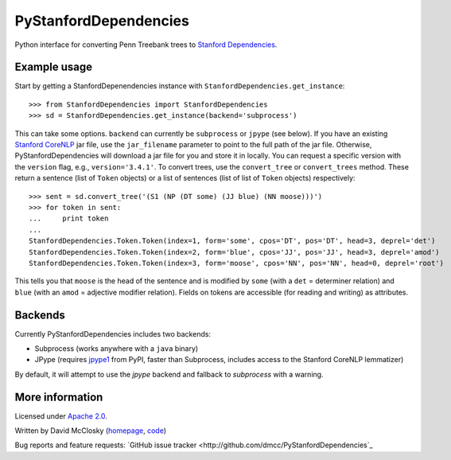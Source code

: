 PyStanfordDependencies
======================

Python interface for converting Penn Treebank trees to `Stanford Dependencies <http://nlp.stanford.edu/software/stanford-dependencies.shtml>`_.

Example usage
-------------
Start by getting a StanfordDepenendencies instance with ``StanfordDependencies.get_instance``::

    >>> from StanfordDependencies import StanfordDependencies
    >>> sd = StanfordDependencies.get_instance(backend='subprocess')

This can take some options. ``backend`` can currently be ``subprocess``
or ``jpype`` (see below).  If you have an existing `Stanford CoreNLP
<http://nlp.stanford.edu/software/corenlp.shtml>`_ jar file, use
the ``jar_filename`` parameter to point to the full path of the jar
file. Otherwise, PyStanfordDependencies will download a jar file for
you and store it in locally. You can request a specific version with the
``version`` flag, e.g., ``version='3.4.1'``.  To convert trees, use the
``convert_tree`` or ``convert_trees`` method.  These return a sentence
(list of ``Token`` objects) or a list of sentences (list of list of
``Token`` objects) respectively::

    >>> sent = sd.convert_tree('(S1 (NP (DT some) (JJ blue) (NN moose)))')
    >>> for token in sent:
    ...     print token
    ... 
    StanfordDependencies.Token.Token(index=1, form='some', cpos='DT', pos='DT', head=3, deprel='det')
    StanfordDependencies.Token.Token(index=2, form='blue', cpos='JJ', pos='JJ', head=3, deprel='amod')
    StanfordDependencies.Token.Token(index=3, form='moose', cpos='NN', pos='NN', head=0, deprel='root')

This tells you that ``moose`` is the head of the sentence and is modified
by ``some`` (with a ``det`` = determiner relation) and ``blue`` (with an
``amod`` = adjective modifier relation). Fields on tokens are accessible
(for reading and writing) as attributes.

Backends
--------
Currently PyStanfordDependencies includes two backends:

- Subprocess (works anywhere with a ``java`` binary)
- JPype (requires `jpype1 <https://pypi.python.org/pypi/JPype1/0.5.7>`_
  from PyPI, faster than Subprocess, includes access to the Stanford
  CoreNLP lemmatizer)

By default, it will attempt to use the `jpype` backend and fallback to
`subprocess` with a warning.

More information
----------------
Licensed under `Apache 2.0 <http://www.apache.org/licenses/LICENSE-2.0>`_.

Written by David McClosky (`homepage <http://nlp.stanford.edu/~mcclosky/>`_, `code <http://github.com/dmcc>`_)

Bug reports and feature requests: `GitHub issue tracker <http://github.com/dmcc/PyStanfordDependencies`_
